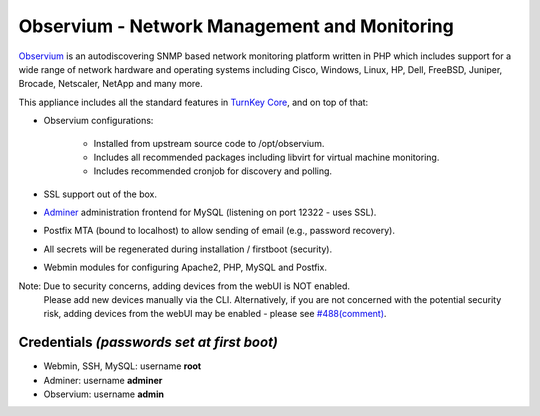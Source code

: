Observium - Network Management and Monitoring
=============================================

`Observium`_ is an autodiscovering SNMP based network monitoring
platform written in PHP which includes support for a wide range of
network hardware and operating systems including Cisco, Windows, Linux,
HP, Dell, FreeBSD, Juniper, Brocade, Netscaler, NetApp and many more.

This appliance includes all the standard features in `TurnKey Core`_,
and on top of that:

- Observium configurations:

    - Installed from upstream source code to /opt/observium.
    - Includes all recommended packages including libvirt for virtual
      machine monitoring.
    - Includes recommended cronjob for discovery and polling.

- SSL support out of the box.
- `Adminer`_ administration frontend for MySQL (listening on port
  12322 - uses SSL).
- Postfix MTA (bound to localhost) to allow sending of email (e.g.,
  password recovery).
- All secrets will be regenerated during installation / firstboot
  (security).
- Webmin modules for configuring Apache2, PHP, MySQL and Postfix.

Note: Due to security concerns, adding devices from the webUI is NOT enabled.
      Please add new devices manually via the CLI. Alternatively, if you are
      not concerned with the potential security risk, adding devices from the
      webUI may be enabled - please see `#488(comment)`_.

Credentials *(passwords set at first boot)*
-------------------------------------------

-  Webmin, SSH, MySQL: username **root**
-  Adminer: username **adminer**
-  Observium: username **admin**


.. _Observium: http://www.observium.org
.. _TurnKey Core: https://www.turnkeylinux.org/core
.. _Adminer: http://www.adminer.org/
.. _#488(comment): https://github.com/turnkeylinux/tracker/issues/488#issuecomment-153762770
